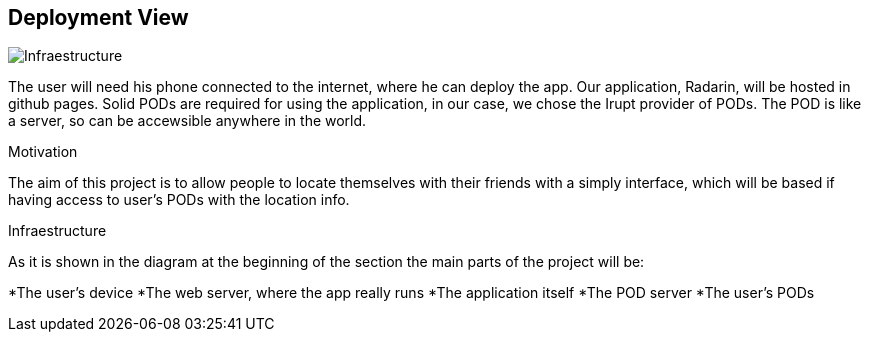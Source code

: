 == Deployment View
****

image:07-deploymentDiagram.png[Infraestructure]

The user will need his phone connected to the internet, where he can deploy the app.
Our application, Radarin, will be hosted in github pages.
Solid PODs are required for using the application, in our case, we chose the Irupt provider of PODs. The POD is like a server, so can be accewsible anywhere in the world.

.Motivation
The aim of this project is to allow people to locate themselves with their friends with a simply interface, which will be based if having access to user's PODs with the location info.

.Infraestructure
As it is shown in the diagram at the beginning of the section the main parts of the project will be:

*The user's device
*The web server, where the app really runs
*The application itself
*The POD server
*The user's PODs

****